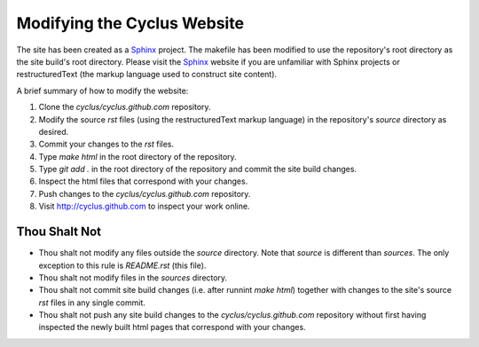 
Modifying the Cyclus Website
============================

The site has been created as a Sphinx_ project.  The makefile has been modified
to use the repository's root directory as the site build's root directory.
Please visit the Sphinx_ website if you are unfamiliar with Sphinx projects or
restructuredText (the markup language used to construct site content).

A brief summary of how to modify the website:

#. Clone the `cyclus/cyclus.github.com` repository.

#. Modify the source `rst` files (using the restructuredText markup language)
   in the repository's `source` directory as desired.

#. Commit your changes to the `rst` files.

#. Type `make html` in the root directory of the repository.

#. Type `git add .` in the root directory of the repository and commit the site
   build changes.

#. Inspect the html files that correspond with your changes.

#. Push changes to the `cyclus/cyclus.github.com` repository.

#. Visit http://cyclus.github.com to inspect your work online.

.. _Sphinx: http://sphinx.pocoo.org/

.. _restructuredText: http://sphinx.pocoo.org/

Thou Shalt Not
--------------

* Thou shalt not modify any files outside the `source` directory.  Note that `source`
  is different than `sources`.  The only exception to this rule is `README.rst`
  (this file).

* Thou shalt not modify files in the `sources` directory.

* Thou shalt not commit site build changes (i.e. after runnint `make html`)
  together with changes to the site's source `rst` files in any single commit.

* Thou shalt not push any site build changes to the `cyclus/cyclus.github.com`
  repository without first having inspected the newly built html pages that
  correspond with your changes.
